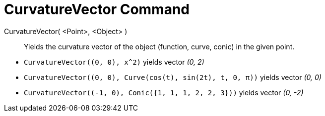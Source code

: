 = CurvatureVector Command
:page-en: commands/CurvatureVector
ifdef::env-github[:imagesdir: /en/modules/ROOT/assets/images]

CurvatureVector( <Point>, <Object> )::
  Yields the curvature vector of the object (function, curve, conic) in the given point.

[EXAMPLE]
====

* `++CurvatureVector((0, 0), x^2)++` yields vector _(0, 2)_
* `++CurvatureVector((0, 0), Curve(cos(t), sin(2t), t, 0, π))++` yields vector _(0, 0)_
* `++CurvatureVector((-1, 0), Conic({1, 1, 1, 2, 2, 3}))++` yields vector _(0, -2)_

====
